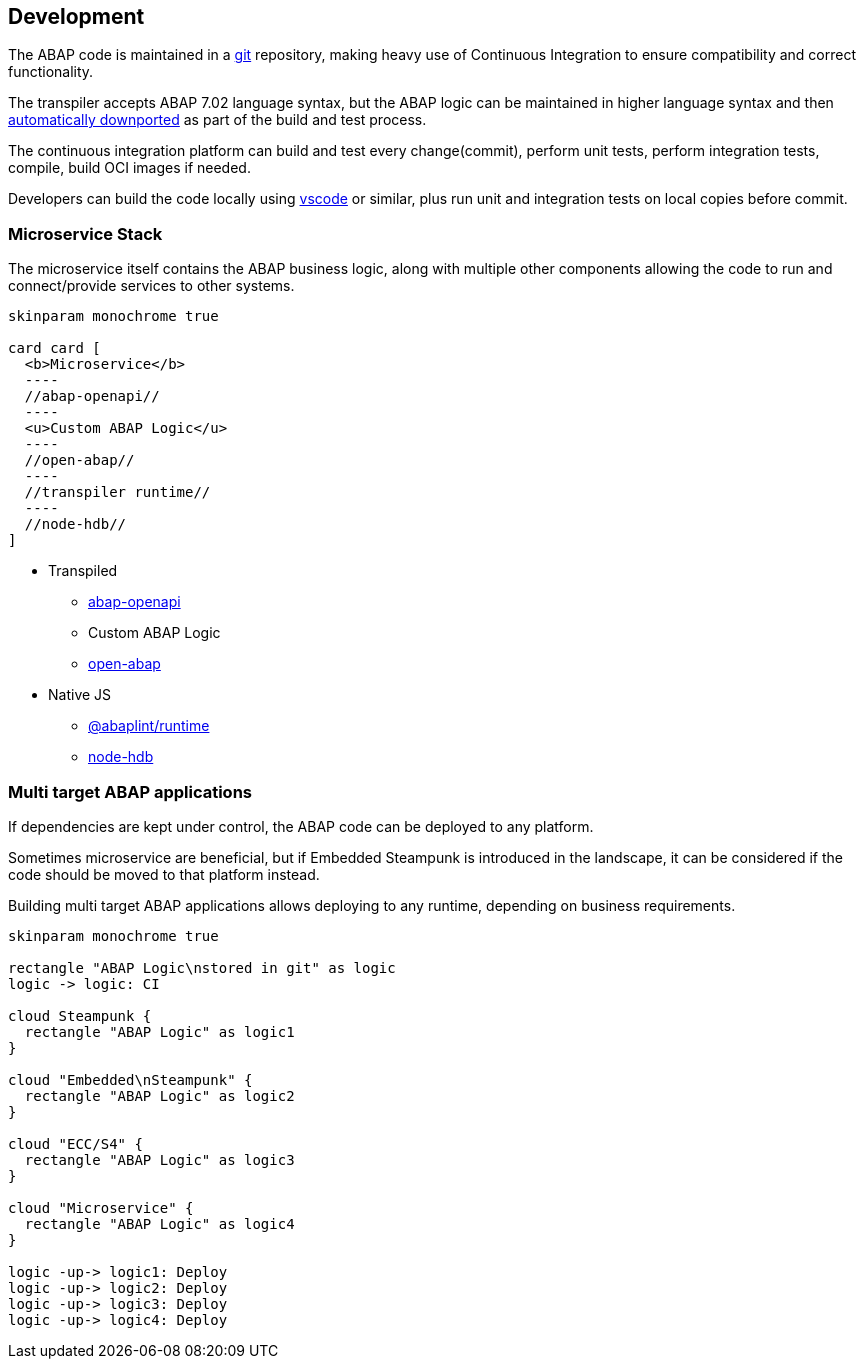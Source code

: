 == Development

The ABAP code is maintained in a https://git-scm.com/[git] repository, making heavy use of Continuous Integration to ensure compatibility and correct functionality.

The transpiler accepts ABAP 7.02 language syntax, but the ABAP logic can be maintained in higher language syntax and then https://rules.abaplint.org/downport/[automatically downported] as part of the build and test process.

The continuous integration platform can build and test every change(commit), perform unit tests, perform integration tests, compile, build OCI images if needed.

Developers can build the code locally using https://code.visualstudio.com/[vscode] or similar, plus run unit and integration tests on local copies before commit.

=== Microservice Stack

The microservice itself contains the ABAP business logic, along with multiple other components allowing the code to run and connect/provide services to other systems.

[plantuml]
....
skinparam monochrome true

card card [
  <b>Microservice</b>
  ----
  //abap-openapi//
  ----
  <u>Custom ABAP Logic</u>
  ----
  //open-abap//
  ----
  //transpiler runtime//
  ----
  //node-hdb//
]
....

** Transpiled
*** https://github.com/abap-openapi[abap-openapi]
*** Custom ABAP Logic
*** https://github.com/open-abap/open-abap[open-abap]
** Native JS
*** https://www.npmjs.com/package/@abaplint/runtime[@abaplint/runtime]
*** https://www.npmjs.com/package/hdb[node-hdb]


=== Multi target ABAP applications

If dependencies are kept under control, the ABAP code can be deployed to any platform.

Sometimes microservice are beneficial, but if Embedded Steampunk is introduced in the landscape, it can be considered if the code should be moved to that platform instead.

Building multi target ABAP applications allows deploying to any runtime, depending on business requirements.

[plantuml]
....
skinparam monochrome true

rectangle "ABAP Logic\nstored in git" as logic
logic -> logic: CI

cloud Steampunk {
  rectangle "ABAP Logic" as logic1
}

cloud "Embedded\nSteampunk" {
  rectangle "ABAP Logic" as logic2
}

cloud "ECC/S4" {
  rectangle "ABAP Logic" as logic3
}

cloud "Microservice" {
  rectangle "ABAP Logic" as logic4
}

logic -up-> logic1: Deploy
logic -up-> logic2: Deploy
logic -up-> logic3: Deploy
logic -up-> logic4: Deploy
....